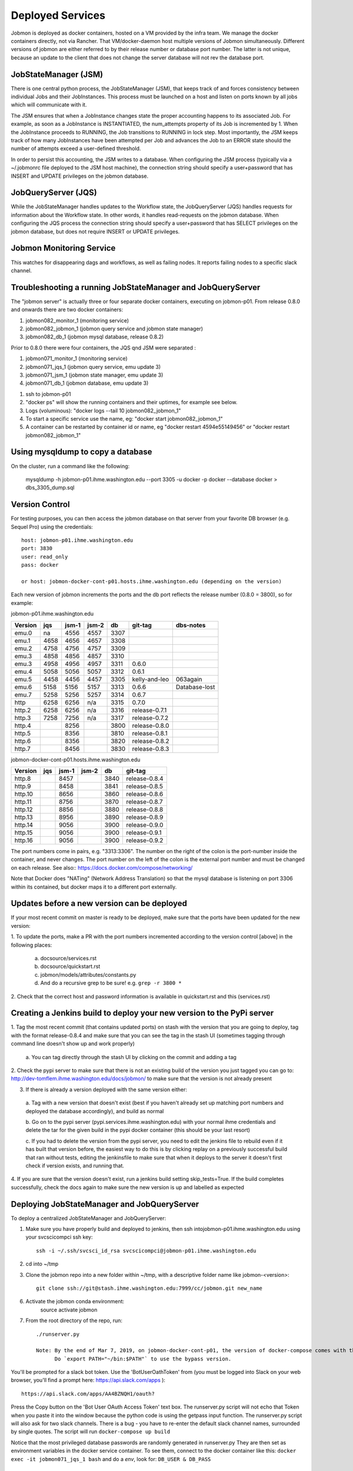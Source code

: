 Deployed Services
#################

Jobmon is deployed as docker containers, hosted on a VM provided by the infra
team. We manage the docker containers directly, not via Rancher.
That VM/docker-daemon host multiple versions of Jobmon simultaneously.
Different versions of jobmon are either referred to by their release number
or database port number. The latter is not unique, because an update to the client
that does not change the server database will not rev the database port.

JobStateManager (JSM)
*********************

There is one central python process, the JobStateManager (JSM), that keeps
track of and forces consistency between individual Jobs and their JobInstances.
This process must be launched on a host and listen on ports known by all jobs
which will communicate with it.

The JSM ensures that when a JobInstance changes state the proper accounting
happens to its associated Job. For example, as soon as a JobInstance is
INSTANTIATED, the num_attempts property of its Job is incremented by 1. When
the JobInstance proceeds to RUNNING, the Job transitions to RUNNING in lock
step. Most importantly, the JSM keeps track of how many JobInstances have
been attempted per Job and advances the Job to an ERROR state should the
number of attempts exceed a user-defined threshold.

In order to persist this accounting, the JSM writes to a database. When
configuring the JSM process (typically via a ~/.jobmonrc file deployed to the
JSM host machine), the connection string should specify a user+password that
has INSERT and UPDATE privileges on the jobmon database.


JobQueryServer (JQS)
********************

While the JobStateManager handles updates to the Workflow state, the
JobQueryServer (JQS) handles requests for information about the Workflow state.
In other words, it handles read-requests on the jobmon database.  When
configuring the JQS process
the connection string should specify a user+password that
has SELECT privileges on the jobmon database, but does not require INSERT or
UPDATE privileges.

Jobmon Monitoring Service
*************************
This watches for disappearing dags  and workflows, as well as failing nodes.
It reports failing nodes to a specific slack channel.


Troubleshooting a running JobStateManager and JobQueryServer
************************************************************

The "jobmon server" is actually three or four separate docker containers,
executing on jobmon-p01.
From release 0.8.0 and onwards there are two docker containers:

1. jobmon082_monitor_1  (monitoring service)
2. jobmon082_jobmon_1  (jobmon query service and jobmon state manager)
3. jobmon082_db_1  (jobmon mysql database, release 0.8.2)

Prior to 0.8.0 there were four containers, the JQS qnd JSM were separated :

1. jobmon071_monitor_1  (monitoring service)
2. jobmon071_jqs_1  (jobmon query service, emu update 3)
3. jobmon071_jsm_1  (jobmon state manager, emu update 3)
4. jobmon071_db_1  (jobmon database, emu update 3)

1. ssh to jobmon-p01
2. "docker ps" will show the running containers and their uptimes, for example see below.
3. Logs (voluminous):  "docker logs --tail 10 jobmon082_jobmon_1"
4. To start a specific service use the name, eg:  "docker start jobmon082_jobmon_1"
5. A container can be restarted by container id or name, eg "docker restart 4594e55149456" or "docker restart jobmon082_jobmon_1"


.. image:: images/docker_ps.png


Using mysqldump to copy a database
**********************************

On the cluster, run a command like the following:

  mysqldump -h jobmon-p01.ihme.washington.edu --port 3305 -u docker -p docker --database docker  > dbs_3305_dump.sql


Version Control
***************

For testing purposes, you can then access the jobmon database on that server
from your favorite DB browser (e.g. Sequel Pro) using the credentials::

    host: jobmon-p01.ihme.washington.edu
    port: 3830
    user: read_only
    pass: docker

    or host: jobmon-docker-cont-p01.hosts.ihme.washington.edu (depending on the version)


Each new version of jobmon increments the ports and the db port reflects the
release number (0.8.0 = 3800), so for example:

jobmon-p01.ihme.washington.edu

======== ==== ===== ===== ==== ============= ================
Version  jqs  jsm-1 jsm-2 db   git-tag       dbs-notes
======== ==== ===== ===== ==== ============= ================
emu.0    na   4556  4557  3307
emu.1    4658 4656  4657  3308
emu.2    4758 4756  4757  3309
emu.3    4858 4856  4857  3310
emu.3    4958 4956  4957  3311 0.6.0
emu.4    5058 5056  5057  3312 0.6.1
emu.5    4458 4456  4457  3305 kelly-and-leo  063again
emu.6    5158 5156  5157  3313 0.6.6          Database-lost
emu.7    5258 5256  5257  3314 0.6.7
http     6258 6256  n/a   3315 0.7.0
http.2   6258 6256  n/a   3316 release-0.7.1
http.3   7258 7256  n/a   3317 release-0.7.2
http.4        8256        3800 release-0.8.0
http.5        8356        3810 release-0.8.1
http.6        8356        3820 release-0.8.2
http.7        8456        3830 release-0.8.3
======== ==== ===== ===== ==== ============= ================

jobmon-docker-cont-p01.hosts.ihme.washington.edu

========  ==== ===== ===== ==== =============
Version   jqs  jsm-1 jsm-2 db   git-tag
========  ==== ===== ===== ==== =============
http.8         8457        3840 release-0.8.4
http.9         8458        3841 release-0.8.5
http.10        8656        3860 release-0.8.6
http.11        8756        3870 release-0.8.7
http.12        8856        3880 release-0.8.8
http.13        8956        3890 release-0.8.9
http.14        9056        3900 release-0.9.0
http.15        9056        3900 release-0.9.1
http.16        9056        3900 release-0.9.2
========  ==== ===== ===== ==== =============

The port numbers come in pairs, e.g. "3313:3306".
The number on the right of the colon is the port-number inside the container, and never changes.
The port number on the left of the colon is the external port number and must be changed on each release.
See also::
https://docs.docker.com/compose/networking/

Note that Docker does "NATing" (Network Address Translation) so that the
mysql database is listening on port 3306 within its contained, but docker
maps it to a different port externally.


Updates before a new version can be deployed
********************************************
If your most recent commit on master is ready to be deployed, make sure that
the ports have been updated for the new version:

1. To update the ports, make a PR with the port numbers incremented according
to the version control [above] in the following places:

  a. docsource/services.rst
  b. docsource/quickstart.rst
  c. jobmon/models/attributes/constants.py
  d. And do a recursive grep to be sure!   e.g.   ``grep -r 3800 *``

2. Check that the correct host and password information is available in
quickstart.rst and this (services.rst)

Creating a Jenkins build to deploy your new version to the PyPi server
**********************************************************************
1. Tag the most recent commit (that contains updated ports) on stash with the
version that you are going to deploy, tag with the format release-0.8.4 and
make sure that you can see the tag in the stash UI (sometimes tagging through
command line doesn't show up and work properly)

  a. You can tag directly through the stash UI by clicking on the commit and
  adding a tag

2. Check the pypi server to make sure that there is not an existing build of
the version you just tagged you can go to:
http://dev-tomflem.ihme.washington.edu/docs/jobmon/ to make sure that the
version is not already present

3. If there is already a version deployed with the same version either:

  a. Tag with a new version that doesn't exist (best if you haven't already
  set up matching port numbers and deployed the database accordingly), and
  build as normal

  b. Go on to the pypi server (pypi.services.ihme.washington.edu) with your
  normal ihme credentials and delete the tar for the given build in the pypi
  docker container (this should be your last resort)

  c. If you had to delete the version from the pypi server, you need to edit
  the jenkins file to rebuild even if it has built that version before,
  the easiest way to do this is by clicking replay on a previously successful
  build that ran without tests, editing the jenkinsfile to make sure that when
  it deploys to the server it doesn't first check if version exists, and
  running that.

4. If you are sure that the version doesn't exist, run a jenkins build setting
skip_tests=True. If the build completes successfully, check the docs again to
make sure the new version is up and labelled as expected


Deploying JobStateManager and JobQueryServer
********************************************

To deploy a centralized JobStateManager and JobQueryServer:

1. Make sure you have properly build and deployed to jenkins, then ssh intojobmon-p01.ihme.washington.edu using your svcscicompci ssh key::

    ssh -i ~/.ssh/svcsci_id_rsa svcscicompci@jobmon-p01.ihme.washington.edu

2. cd into ~/tmp
3. Clone the jobmon repo into a new folder within ~/tmp, with a descriptive folder name like jobmon-<version>::

    git clone ssh://git@stash.ihme.washington.edu:7999/cc/jobmon.git new_name

6. Activate the jobmon conda environment:
    source activate jobmon
7. From the root directory of the repo, run::

    ./runserver.py

    Note: By the end of Mar 7, 2019, on jobmon-docker-cont-p01, the version of docker-compose comes with the conda environment has a bug, but the downgrade is blocked by other packages, so a working version has been put under ~/bin.
          Do `export PATH="~/bin:$PATH"` to use the bypass version.

You'll be prompted for a slack bot token.
Use the 'BotUserOathToken' from (you must be logged into Slack on your web browser, you'll find a prompt here: https://api.slack.com/apps )::

  https://api.slack.com/apps/AA4BZNQH1/oauth?

Press the Copy button on the 'Bot User OAuth Access Token' text box.
The runserver.py script will not echo that Token when you paste it into the window because the python code is using the getpass input function.
The runserver.py script will also ask for two slack channels.
There is a bug - you have to re-enter the default slack channel names, surrounded by single quotes.
The script will run ``docker-compose up build``

Notice that the most privileged database passwords are randomly generated in runserver.py
They are then set as environment variables in the docker service container. To
see them, connect to the docker container like this:
``docker exec -it jobmon071_jqs_1 bash``
and do a `env`, look for: ``DB_USER & DB_PASS``


Pushing the Docker Image to the Registry
****************************************
In order to keep track of old builds, we push them to the registry so that we can have a record of them even if we are no longer using the containers on the server itself

In the version of the jobmon repo that you want to build and push, run::

    docker build --tag registry-app-p01.ihme.washington.edu/jobmon/jobmon:<version ex. 0.8.9>

Then login to the registry so that you can push the image::

    docker login registry-app-p01.ihme.washington.edu

And enter your registry credentials.

Finally, run::

    docker push registry-app-p01.ihme.washington.edu/jobmon/jobmon:<version ex. 0.8.9>

And check the registry at https://reg.ihme.washington.edu/harbor/projects/44/repositories to ensure that it worked


Deployment architecture
***********************
.. image:: images/deployment_architecture.png

